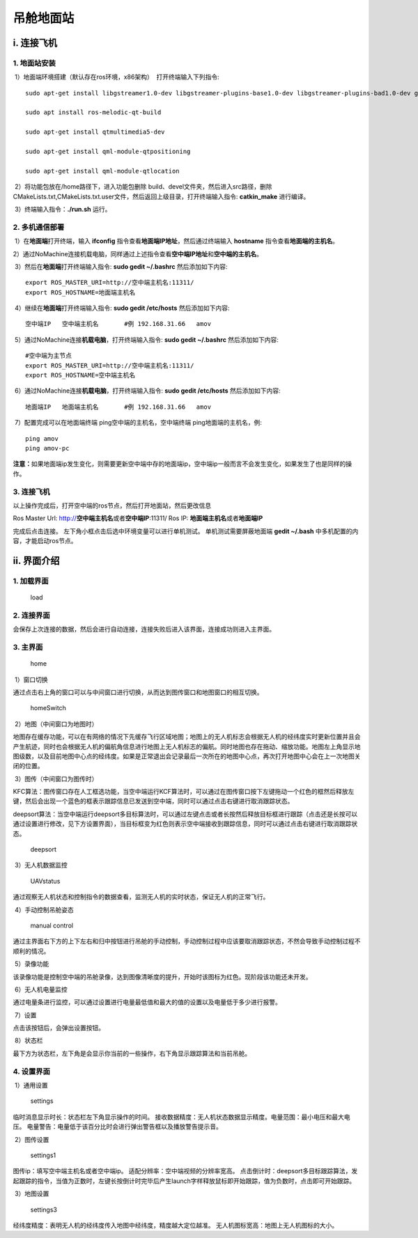吊舱地面站
==========




i. 连接飞机
-----------

1. 地面站安装
^^^^^^^^^^^^^

​ 1）地面端环境搭建（默认存在ros环境，x86架构） ​ 打开终端输入下列指令:

::

   sudo apt-get install libgstreamer1.0-dev libgstreamer-plugins-base1.0-dev libgstreamer-plugins-bad1.0-dev gstreamer1.0-plugins-base gstreamer1.0-plugins-good gstreamer1.0-plugins-bad gstreamer1.0-plugins-ugly gstreamer1.0-libav gstreamer1.0-doc gstreamer1.0-tools gstreamer1.0-x gstreamer1.0-alsa gstreamer1.0-gl gstreamer1.0-gtk3 gstreamer1.0-qt5 gstreamer1.0-pulseaudio

   sudo apt install ros-melodic-qt-build

   sudo apt-get install qtmultimedia5-dev

   sudo apt-get install qml-module-qtpositioning

   sudo apt-get install qml-module-qtlocation

​ 2）将功能包放在/home路径下，进入功能包删除
build、devel文件夹，然后进入src路径，删除CMakeLists.txt,CMakeLists.txt.user文件，然后返回上级目录，打开终端输入指令:
**catkin_make** 进行编译。

​ 3）终端输入指令：\ **./run.sh** 运行。

2. 多机通信部署
^^^^^^^^^^^^^^^

​ 1）在\ **地面端**\ 打开终端，输入 **ifconfig**
指令查看\ **地面端IP地址**\ ，然后通过终端输入 **hostname**
指令查看\ **地面端的主机名**\ 。

​
2）通过NoMachine连接机载电脑，同样通过上述指令查看\ **空中端IP地址**\ 和\ **空中端的主机名**\ 。

​ 3）然后在\ **地面端**\ 打开终端输入指令: **sudo gedit ~/.bashrc**
然后添加如下内容:

::

   export ROS_MASTER_URI=http://空中端主机名:11311/
   export ROS_HOSTNAME=地面端主机名

​ 4）继续在\ **地面端**\ 打开终端输入指令: **sudo gedit /etc/hosts**
然后添加如下内容:

::

   空中端IP   空中端主机名       #例 192.168.31.66   amov

​ 5）通过NoMachine连接\ **机载电脑**\ ，打开终端输入指令: **sudo gedit
~/.bashrc** 然后添加如下内容:

::

   #空中端为主节点
   export ROS_MASTER_URI=http://空中端主机名:11311/
   export ROS_HOSTNAME=空中端主机名

​ 6）通过NoMachine连接\ **机载电脑**\ ，打开终端输入指令: **sudo gedit
/etc/hosts** 然后添加如下内容:

::

   地面端IP   地面端主机名       #例 192.168.31.66   amov

​ 7）配置完成可以在地面端终端 ping空中端的主机名，空中端终端
ping地面端的主机名，例:

::

   ping amov
   ping amov-pc

**注意：**\ 如果地面端ip发生变化，则需要更新空中端中存的地面端ip，空中端ip一般而言不会发生变化，如果发生了也是同样的操作。

3. 连接飞机
^^^^^^^^^^^

以上操作完成后，打开空中端的ros节点，然后打开地面站，然后更改信息

|image0|

Ros Master Url: http://**空中端主机名**\ 或者\ **空中端IP**:11311/ Ros
IP: **地面端主机名**\ 或者\ **地面端IP**

完成后点击连接。 左下角小框点击后选中环境变量可以进行单机测试。
单机测试需要屏蔽地面端 **gedit ~/.bash**
中多机配置的内容，才能启动ros节点。

ii. 界面介绍
------------

1. 加载界面
^^^^^^^^^^^

.. figure::  ../../images/gimbal_ground_station/load.jpg
   :alt: load

   load

2. 连接界面
^^^^^^^^^^^

|image1|

会保存上次连接的数据，然后会进行自动连接，连接失败后进入该界面，连接成功则进入主界面。

3. 主界面
^^^^^^^^^

.. figure::  ../../images/gimbal_ground_station/home.jpg
   :alt: home

   home

​ 1）窗口切换

通过点击右上角的窗口可以与中间窗口进行切换，从而达到图传窗口和地图窗口的相互切换。

.. figure::  ../../images/gimbal_ground_station/homeSwitch.jpg
   :alt: homeSwitch

   homeSwitch

​ 2）地图（中间窗口为地图时）

地图存在缓存功能，可以在有网络的情况下先缓存飞行区域地图；地图上的无人机标志会根据无人机的经纬度实时更新位置并且会产生航迹，同时也会根据无人机的偏航角信息进行地图上无人机标志的偏航。同时地图也存在拖动、缩放功能。地图左上角显示地图级数，以及目前地图中心点的经纬度。如果是正常退出会记录最后一次所在的地图中心点，再次打开地图中心会在上一次地图关闭的位置。

​ 3）图传（中间窗口为图传时）

KFC算法：图传窗口存在人工框选功能，当空中端运行KCF算法时，可以通过在图传窗口按下左键拖动一个红色的框然后释放左键，然后会出现一个蓝色的框表示跟踪信息已发送到空中端，同时可以通过点击右键进行取消跟踪状态。

deepsort算法：当空中端运行deepsort多目标算法时，可以通过左键点击或者长按然后释放目标框进行跟踪（点击还是长按可以通过设置进行修改，见下方设置界面），当目标框变为红色则表示空中端接收到跟踪信息，同时可以通过点击右键进行取消跟踪状态。

.. figure::  ../../images/gimbal_ground_station/deepsort.jpg
   :alt: deepsort

   deepsort

​ 3）无人机数据监控

.. figure::  ../../images/gimbal_ground_station/UAVstatus.jpg
   :alt: UAVstatus

   UAVstatus

通过观察无人机状态和控制指令的数据查看，监测无人机的实时状态，保证无人机的正常飞行。

​ 4）手动控制吊舱姿态

.. figure::  ../../images/gimbal_ground_station/shoudong.jpg
   :alt: shoudong

   manual control

通过主界面右下方的上下左右和归中按钮进行吊舱的手动控制，手动控制过程中应该要取消跟踪状态，不然会导致手动控制过程不顺利的情况。

​ 5）录像功能

该录像功能是控制空中端的吊舱录像，达到图像清晰度的提升，开始时该图标为红色。现阶段该功能还未开发。

​ 6）无人机电量监控

通过电量条进行监控，可以通过设置进行电量最低值和最大的值的设置以及电量低于多少进行报警。

​ 7）设置

点击该按钮后，会弹出设置按钮。

​ 8）状态栏

最下方为状态栏，左下角是会显示你当前的一些操作，右下角显示跟踪算法和当前吊舱。

4. 设置界面
^^^^^^^^^^^

​ 1）通用设置

.. figure::  ../../images/gimbal_ground_station/settings.jpg
   :alt: settings

   settings

临时消息显示时长：状态栏左下角显示操作的时间。
接收数据精度：无人机状态数据显示精度。电量范围：最小电压和最大电压。
电量警告：电量低于该百分比时会进行弹出警告框以及播放警告提示音。

​ 2）图传设置

.. figure::  ../../images/gimbal_ground_station/settings1.jpg
   :alt: settings1

   settings1

图传ip：填写空中端主机名或者空中端ip。
适配分辨率：空中端视频的分辨率宽高。
点击倒计时：deepsort多目标跟踪算法，发起跟踪的指令，当值为正数时，左键长按倒计时完毕后产生launch字样释放鼠标即开始跟踪，值为负数时，点击即可开始跟踪。

​ 3）地图设置

.. figure::  ../../images/gimbal_ground_station/settings3.jpg
   :alt: settings3

   settings3

经纬度精度：表明无人机的经纬度传入地图中经纬度，精度越大定位越准。
无人机图标宽高：地图上无人机图标的大小。

.. |image0| image::  ../../images/gimbal_ground_station/login.jpg
.. |image1| image::  ../../images/gimbal_ground_station/login.jpg
